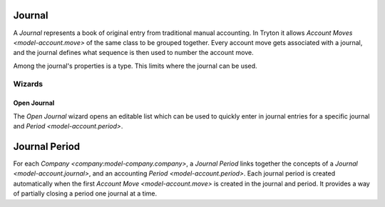 .. _model-account.journal:

Journal
=======

A *Journal* represents a book of original entry from traditional manual
accounting.
In Tryton it allows `Account Moves <model-account.move>` of the same class
to be grouped together.
Every account move gets associated with a journal, and the journal defines
what sequence is then used to number the account move.

Among the journal's properties is a type.
This limits where the journal can be used.

.. seealso::

   The journals can be found by opening the main menu item:

      |Financial --> Configuration --> Journals --> Journals|__

      .. |Financial --> Configuration --> Journals --> Journals| replace:: :menuselection:`Financial --> Configuration --> Journals --> Journals`
      __ https://demo.tryton.org/model/account.journal

Wizards
-------

.. _wizard-account.move.open_journal:

Open Journal
^^^^^^^^^^^^

The *Open Journal* wizard opens an editable list which can be used to quickly
enter in journal entries for a specific journal and
`Period <model-account.period>`.

.. seealso::

   The wizard can be started by using the main menu item:

      :menuselection:`Financial --> Entries --> Open Journal`

.. _model-account.journal.period:

Journal Period
==============

For each `Company <company:model-company.company>`, a *Journal Period* links
together the concepts of a `Journal <model-account.journal>`, and an accounting
`Period <model-account.period>`.
Each journal period is created automatically when the first
`Account Move <model-account.move>` is created in the journal and period.
It provides a way of partially closing a period one journal at a time.

.. seealso::

   The company's journal periods can be listed by opening the main menu item:

      |Financial --> Reporting --> Journals - Periods|__

      .. |Financial --> Reporting --> Journals - Periods| replace:: :menuselection:`Financial --> Reporting --> Journals - Periods`
      __ https://demo.tryton.org/model/account.journal.period

   The company's open journal periods can be found using the main menu item:

      :menuselection:`Financial --> Entries --> Journals - Periods`
